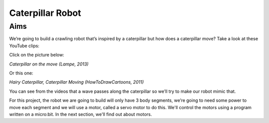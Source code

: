 *****************
Caterpillar Robot
*****************

Aims
----
We’re going to build a crawling robot that’s inspired by a caterpillar but how does a caterpillar move? Take a look at these YouTube clips:

Click on the picture below:

|ImageLink|_

.. |ImageLink| image:: /pictures/BlackWhiteRedCaterpillarYouTube.jpg
   :scale: 20 %

*Caterpillar on the move (Lampe, 2013)*

.. _ImageLink: https://www.youtube.com/watch?v=fRVGWCSij_M

Or this one:

|AnotherImageLink|_

*Hairy Caterpillar, Caterpillar Moving (HowToDrawCartoons, 2011)*

.. |AnotherImageLink| image:: /pictures/BlueGreenCaterpillarYouTube.jpg
   :scale: 20 %

.. _AnotherImageLink: https://www.youtube.com/watch?v=a9Km0edRFG4

You can see from the videos that a wave passes along the caterpillar so we’ll try to make our robot mimic that.

For this project, the robot we are going to build will only have 3 body segments, we’re going to need some power to move each segment and we will use a motor, called a servo motor to do this. We'll control the motors using a program written on a micro:bit. In the next section, we'll find out about motors.
